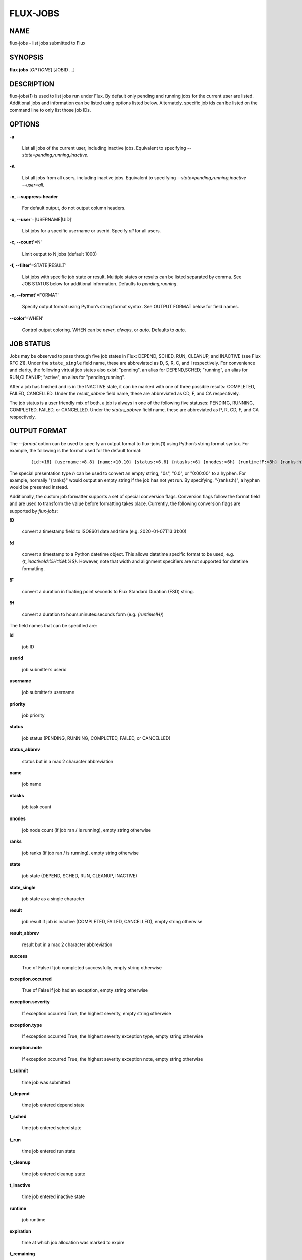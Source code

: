 =========
FLUX-JOBS
=========


NAME
====

flux-jobs - list jobs submitted to Flux

SYNOPSIS
========

**flux** **jobs** [*OPTIONS*] [JOBID ...]

DESCRIPTION
===========

flux-jobs(1) is used to list jobs run under Flux. By default only pending and running jobs for the current user are listed. Additional jobs and information can be listed using options listed below. Alternately, specific job ids can be listed on the command line to only list those job IDs.

OPTIONS
=======

**-a**

   List all jobs of the current user, including inactive jobs. Equivalent to specifying *--state=pending,running,inactive*.

**-A**

   List all jobs from all users, including inactive jobs. Equivalent to specifying *--state=pending,running,inactive --user=all*.

**-n, --suppress-header**

   For default output, do not output column headers.

**-u, --user**'=[USERNAME|UID]'

   List jobs for a specific username or userid. Specify *all* for all users.

**-c, --count**'=N'

   Limit output to N jobs (default 1000)

**-f, --filter**'=STATE|RESULT'

   List jobs with specific job state or result. Multiple states or results can be listed separated by comma. See JOB STATUS below for additional information. Defaults to *pending,running*.

**-o, --format**'=FORMAT'

   Specify output format using Python’s string format syntax. See OUTPUT FORMAT below for field names.

**--color**'=WHEN'

   Control output coloring. WHEN can be *never*, *always*, or *auto*. Defaults to *auto*.

JOB STATUS
==========

Jobs may be observed to pass through five job states in Flux: DEPEND, SCHED, RUN, CLEANUP, and INACTIVE (see Flux RFC 21). Under the ``state_single`` field name, these are abbreviated as D, S, R, C, and I respectively. For convenience and clarity, the following virtual job states also exist: "pending", an alias for DEPEND,SCHED; "running", an alias for RUN,CLEANUP; "active", an alias for "pending,running".

After a job has finished and is in the INACTIVE state, it can be marked with one of three possible results: COMPLETED, FAILED, CANCELLED. Under the *result_abbrev* field name, these are abbreviated as CD, F, and CA respectively.

The job status is a user friendly mix of both, a job is always in one of the following five statuses: PENDING, RUNNING, COMPLETED, FAILED, or CANCELLED. Under the *status_abbrev* field name, these are abbreviated as P, R, CD, F, and CA respectively.

OUTPUT FORMAT
=============

The *--format* option can be used to specify an output format to flux-jobs(1) using Python’s string format syntax. For example, the following is the format used for the default format:

   ::

      {id:>18} {username:<8.8} {name:<10.10} {status:>6.6} {ntasks:>6} {nnodes:>6h} {runtime!F:>8h} {ranks:h}

The special presentation type *h* can be used to convert an empty string, "0s", "0.0", or "0:00:00" to a hyphen. For example, normally "{ranks}" would output an empty string if the job has not yet run. By specifying, "{ranks:h}", a hyphen would be presented instead.

Additionally, the custom job formatter supports a set of special conversion flags. Conversion flags follow the format field and are used to transform the value before formatting takes place. Currently, the following conversion flags are supported by *flux-jobs*:

**!D**

   convert a timestamp field to ISO8601 date and time (e.g. 2020-01-07T13:31:00)

**!d**

   convert a timestamp to a Python datetime object. This allows datetime specific format to be used, e.g. *{t_inactive!d:%H:%M:%S}*. However, note that width and alignment specifiers are not supported for datetime formatting.

**!F**

   convert a duration in floating point seconds to Flux Standard Duration (FSD) string.

**!H**

   convert a duration to hours:minutes:seconds form (e.g. *{runtime!H}*)

The field names that can be specified are:

**id**

   job ID

**userid**

   job submitter’s userid

**username**

   job submitter’s username

**priority**

   job priority

**status**

   job status (PENDING, RUNNING, COMPLETED, FAILED, or CANCELLED)

**status_abbrev**

   status but in a max 2 character abbreviation

**name**

   job name

**ntasks**

   job task count

**nnodes**

   job node count (if job ran / is running), empty string otherwise

**ranks**

   job ranks (if job ran / is running), empty string otherwise

**state**

   job state (DEPEND, SCHED, RUN, CLEANUP, INACTIVE)

**state_single**

   job state as a single character

**result**

   job result if job is inactive (COMPLETED, FAILED, CANCELLED), empty string otherwise

**result_abbrev**

   result but in a max 2 character abbreviation

**success**

   True of False if job completed successfully, empty string otherwise

**exception.occurred**

   True of False if job had an exception, empty string otherwise

**exception.severity**

   If exception.occurred True, the highest severity, empty string otherwise

**exception.type**

   If exception.occurred True, the highest severity exception type, empty string otherwise

**exception.note**

   If exception.occurred True, the highest severity exception note, empty string otherwise

**t_submit**

   time job was submitted

**t_depend**

   time job entered depend state

**t_sched**

   time job entered sched state

**t_run**

   time job entered run state

**t_cleanup**

   time job entered cleanup state

**t_inactive**

   time job entered inactive state

**runtime**

   job runtime

**expiration**

   time at which job allocation was marked to expire

**t_remaining**

   If job is running, amount of time remaining before expiration

AUTHOR
======

This page is maintained by the Flux community.

RESOURCES
=========

Github: <http://github.com/flux-framework>
